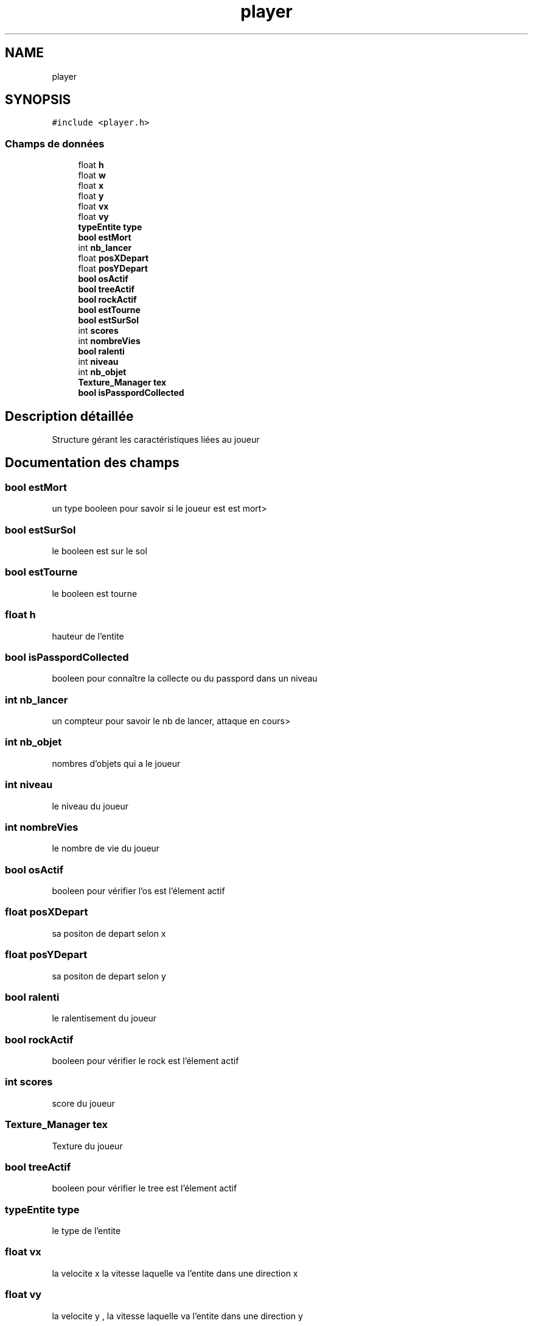 .TH "player" 3 "Lundi 4 Mai 2020" "Version 0.2" "Beauty Savior" \" -*- nroff -*-
.ad l
.nh
.SH NAME
player
.SH SYNOPSIS
.br
.PP
.PP
\fC#include <player\&.h>\fP
.SS "Champs de données"

.in +1c
.ti -1c
.RI "float \fBh\fP"
.br
.ti -1c
.RI "float \fBw\fP"
.br
.ti -1c
.RI "float \fBx\fP"
.br
.ti -1c
.RI "float \fBy\fP"
.br
.ti -1c
.RI "float \fBvx\fP"
.br
.ti -1c
.RI "float \fBvy\fP"
.br
.ti -1c
.RI "\fBtypeEntite\fP \fBtype\fP"
.br
.ti -1c
.RI "\fBbool\fP \fBestMort\fP"
.br
.ti -1c
.RI "int \fBnb_lancer\fP"
.br
.ti -1c
.RI "float \fBposXDepart\fP"
.br
.ti -1c
.RI "float \fBposYDepart\fP"
.br
.ti -1c
.RI "\fBbool\fP \fBosActif\fP"
.br
.ti -1c
.RI "\fBbool\fP \fBtreeActif\fP"
.br
.ti -1c
.RI "\fBbool\fP \fBrockActif\fP"
.br
.ti -1c
.RI "\fBbool\fP \fBestTourne\fP"
.br
.ti -1c
.RI "\fBbool\fP \fBestSurSol\fP"
.br
.ti -1c
.RI "int \fBscores\fP"
.br
.ti -1c
.RI "int \fBnombreVies\fP"
.br
.ti -1c
.RI "\fBbool\fP \fBralenti\fP"
.br
.ti -1c
.RI "int \fBniveau\fP"
.br
.ti -1c
.RI "int \fBnb_objet\fP"
.br
.ti -1c
.RI "\fBTexture_Manager\fP \fBtex\fP"
.br
.ti -1c
.RI "\fBbool\fP \fBisPasspordCollected\fP"
.br
.in -1c
.SH "Description détaillée"
.PP 
Structure gérant les caractéristiques liées au joueur 
.SH "Documentation des champs"
.PP 
.SS "\fBbool\fP estMort"
un type booleen pour savoir si le joueur est est mort> 
.SS "\fBbool\fP estSurSol"
le booleen est sur le sol 
.SS "\fBbool\fP estTourne"
le booleen est tourne 
.SS "float h"
hauteur de l'entite 
.SS "\fBbool\fP isPasspordCollected"
booleen pour connaître la collecte ou du passpord dans un niveau 
.SS "int nb_lancer"
un compteur pour savoir le nb de lancer, attaque en cours> 
.SS "int nb_objet"
nombres d'objets qui a le joueur 
.SS "int niveau"
le niveau du joueur 
.SS "int nombreVies"
le nombre de vie du joueur 
.SS "\fBbool\fP osActif"
booleen pour vérifier l'os est l'élement actif 
.SS "float posXDepart"
sa positon de depart selon x 
.SS "float posYDepart"
sa positon de depart selon y 
.SS "\fBbool\fP ralenti"
le ralentisement du joueur 
.SS "\fBbool\fP rockActif"
booleen pour vérifier le rock est l'élement actif 
.SS "int scores"
score du joueur 
.SS "\fBTexture_Manager\fP tex"
Texture du joueur 
.SS "\fBbool\fP treeActif"
booleen pour vérifier le tree est l'élement actif 
.SS "\fBtypeEntite\fP type"
le type de l'entite 
.SS "float vx"
la velocite x la vitesse laquelle va l'entite dans une direction x 
.SS "float vy"
la velocite y , la vitesse laquelle va l'entite dans une direction y 
.SS "float w"
largeur de l'entite 
.SS "float x"
la position x 
.SS "float y"
la position y 

.SH "Auteur"
.PP 
Généré automatiquement par Doxygen pour Beauty Savior à partir du code source\&.

